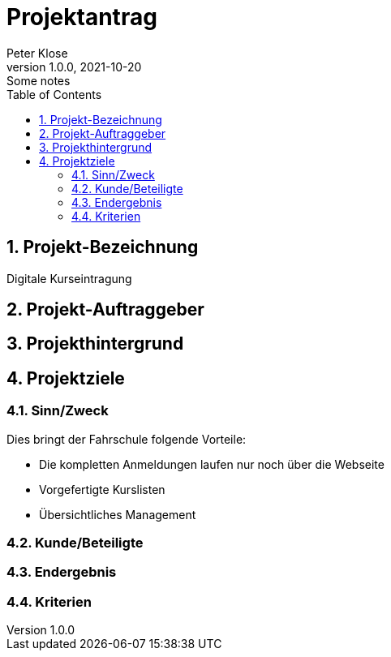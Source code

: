= Projektantrag
Peter Klose
1.0.0, 2021-10-20: Some notes
ifndef::imagesdir[:imagesdir: images]
//:toc-placement!:  // prevents the generation of the doc at this position, so it can be printed afterwards
:sourcedir: ../src/main/java
:icons: font
:sectnums:    // Nummerierung der Überschriften / section numbering
:toc: left

//Need this blank line after ifdef, don't know why...
ifdef::backend-html5[]

// print the toc here (not at the default position)
//toc::[]

== Projekt-Bezeichnung

Digitale Kurseintragung

== Projekt-Auftraggeber

== Projekthintergrund

== Projektziele

=== Sinn/Zweck

// Am Ende soll ein Programm die komplette Kursverwaltung für eine Fahrschule widerspiegeln.

Dies bringt der Fahrschule folgende Vorteile:

* Die kompletten Anmeldungen laufen nur noch über die Webseite
* Vorgefertigte Kurslisten
* Übersichtliches Management

=== Kunde/Beteiligte

=== Endergebnis

=== Kriterien

